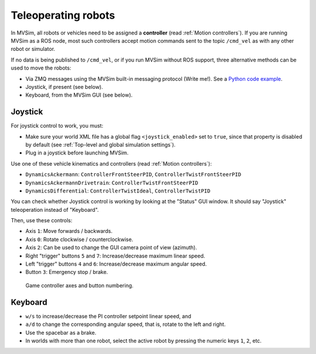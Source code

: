 .. _teleoperation:

Teleoperating robots
--------------------------------------------

In MVSim, all robots or vehicles need to be assigned a **controller**
(read :ref:`Motion controllers`).
If you are running MVSim as a ROS node, most such controllers
accept motion commands sent to the topic ``/cmd_vel`` as with any other robot or simulator.

If no data is being published to ``/cmd_vel``, or if you run MVSim without ROS support,
three alternative methods can be used to move the robots:

- Via ZMQ messages using the MVSim built-in messaging protocol (Write me!).
  See a `Python code example <https://github.com/MRPT/mvsim/blob/develop/examples_python/mvsim-teleop.py>`_.
- Joystick, if present (see below).
- Keyboard, from the MVSim GUI (see below).

Joystick
===========

For joystick control to work, you must:

- Make sure your world XML file has a global flag ``<joystick_enabled>`` set to ``true``,
  since that property is disabled by default (see :ref:`Top-level and global simulation settings`).
- Plug in a joystick before launching MVSim.

Use one of these vehicle kinematics and controllers (read :ref:`Motion controllers`):

- ``DynamicsAckermann``: ``ControllerFrontSteerPID``, ``ControllerTwistFrontSteerPID``
- ``DynamicsAckermannDrivetrain``: ``ControllerTwistFrontSteerPID``
- ``DynamicsDifferential``: ``ControllerTwistIdeal``, ``ControllerTwistPID``

You can check whether Joystick control is working by looking at the "Status" GUI window. It should say "Joystick" teleoperation
instead of "Keyboard".

Then, use these controls:

- Axis ``1``: Move forwards / backwards.
- Axis ``0``: Rotate clockwise / counterclockwise.
- Axis ``2``: Can be used to change the GUI camera point of view (azimuth).
- Right "trigger" buttons ``5`` and ``7``: Increase/decrease maximum linear speed.
- Left "trigger" buttons ``4`` and ``6``: Increase/decrease maximum angular speed.
- Button ``3``: Emergency stop / brake.


.. figure:: imgs/joystick_controller.jpg
   :alt: Joystick controller

   Game controller axes and button numbering.




Keyboard
===========

- ``w/s`` to increase/decrease the PI controller setpoint linear speed, and
- ``a/d`` to change the corresponding angular speed, that is, rotate to the left and right.
- Use the spacebar as a brake.
- In worlds with more than one robot, select the active robot by pressing the numeric 
  keys ``1``, ``2``, etc.
